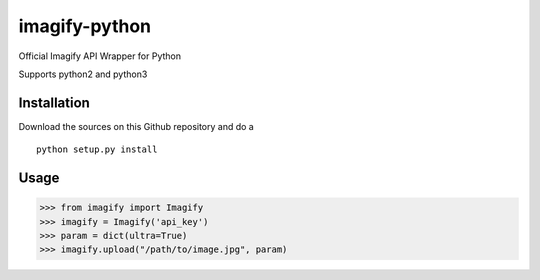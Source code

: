 imagify-python
============================

Official Imagify API Wrapper for Python

Supports python2 and python3

Installation
------------
Download the sources on this Github repository and do a

::

    python setup.py install

Usage
-----

.. code:: python

    >>> from imagify import Imagify
    >>> imagify = Imagify('api_key')
    >>> param = dict(ultra=True)
    >>> imagify.upload("/path/to/image.jpg", param)
